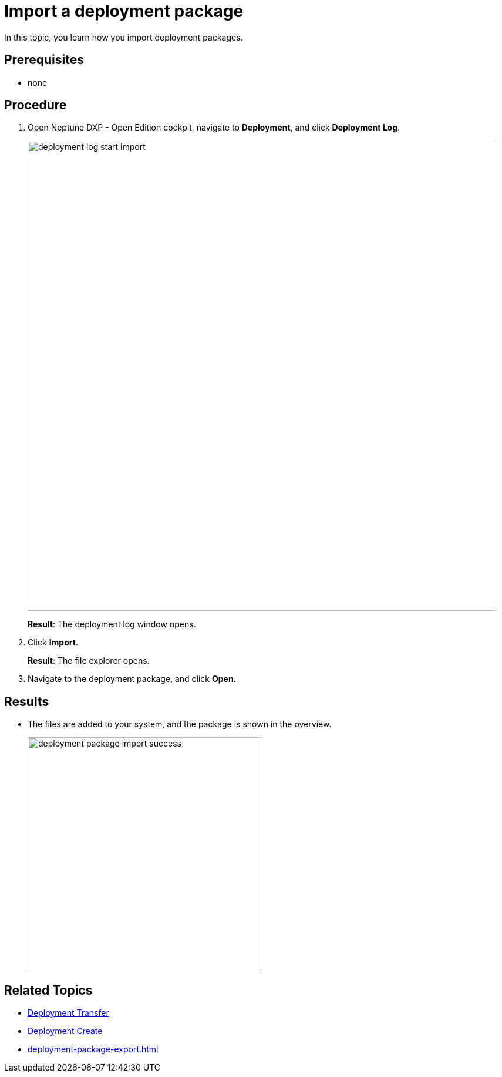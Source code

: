 = Import a deployment package

In this topic, you learn how you import deployment packages.

== Prerequisites
* none

== Procedure
. Open Neptune DXP - Open Edition cockpit, navigate to *Deployment*, and click *Deployment Log*.
+
image::deployment-log-start-import.png[,800]
+
*Result*: The deployment log window opens.
. Click *Import*.
+
*Result*: The file explorer opens.
+
. Navigate to the deployment package, and click *Open*.

== Results

* The files are added to your system, and the package is shown in the overview.
+
image::deployment-package-import-success.png[,400]


== Related Topics

* xref:deployment-transfer.adoc[Deployment Transfer]
* xref:deployment-creation.adoc[Deployment Create]
* xref:deployment-package-export.adoc[]